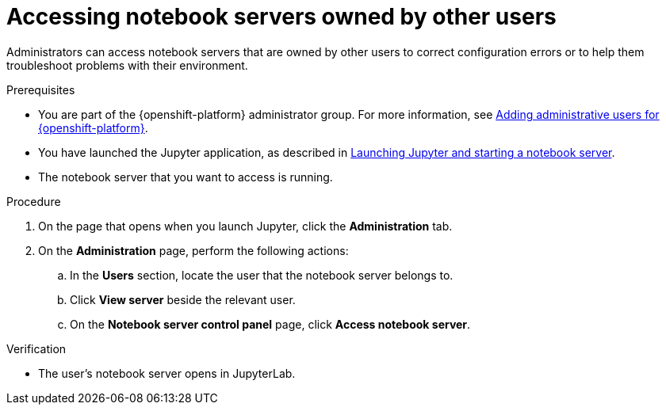 :_module-type: PROCEDURE

[id='accessing-notebook-servers-owned-by-other-users_{context}']
= Accessing notebook servers owned by other users

[role='_abstract']
Administrators can access notebook servers that are owned by other users to correct configuration errors or to help them troubleshoot problems with their environment.

.Prerequisites
* You are part of the {openshift-platform} administrator group. For more information, see link:{rhodsdocshome}{default-format-url}/installing_{url-productname-short}/adding-administrative-users-for-{openshift-platform-url}_install[Adding administrative users for {openshift-platform}].

ifdef::upstream[]
* You have launched the Jupyter application, as described in link:{odhdocshome}/getting-started-with-open-data-hub/#launching-jupyter-and-starting-a-notebook-server_get-started[Launching Jupyter and starting a notebook server].
endif::[]
ifdef::self-managed[]
* You have launched the Jupyter application, as described in link:{rhodsdocshome}{default-format-url}/getting_started_with_red_hat_openshift_data_science_self-managed/creating-a-project-workbench_get-started#launching-jupyter-and-starting-a-notebook-server_get-started[Launching Jupyter and starting a notebook server].
endif::[]
ifndef::self-managed[]
* You have launched the Jupyter application, as described in link:{rhodsdocshome}{default-format-url}/getting_started_with_red_hat_openshift_data_science/creating-a-project-workbench_get-started#launching-jupyter-and-starting-a-notebook-server_get-started[Launching Jupyter and starting a notebook server].
endif::[]
* The notebook server that you want to access is running.

.Procedure
. On the page that opens when you launch Jupyter, click the *Administration* tab.
. On the *Administration* page, perform the following actions:
.. In the *Users* section, locate the user that the notebook server belongs to.
.. Click *View server* beside the relevant user.
.. On the *Notebook server control panel* page, click *Access notebook server*.

.Verification
* The user's notebook server opens in JupyterLab.


